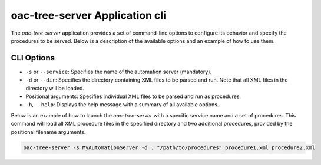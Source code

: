 .. _Application:


oac-tree-server Application cli
===============================

The *oac-tree-server* application provides a set of command-line options to configure its behavior and specify the procedures to be served. Below is a description of the available options and an example of how to use them.

CLI Options
-----------

+ ``-s`` or ``--service``: Specifies the name of the automation server (mandatory).
+ ``-d`` or ``--dir``: Specifies the directory containing XML files to be parsed and run. Note that all XML files in the directory will be loaded.
+ Positional arguments: Specifies individual XML files to be parsed and run as procedures.
+ ``-h``, ``--help``: Displays the help message with a summary of all available options.


Below is an example of how to launch the *oac-tree-server* with a specific service name and a set of procedures. This command will load all XML procedure files in the specified directory and two additional procedures, provided by the positional filename arguments.

.. code-block:: sh

   oac-tree-server -s MyAutomationServer -d . "/path/to/procedures" procedure1.xml procedure2.xml
